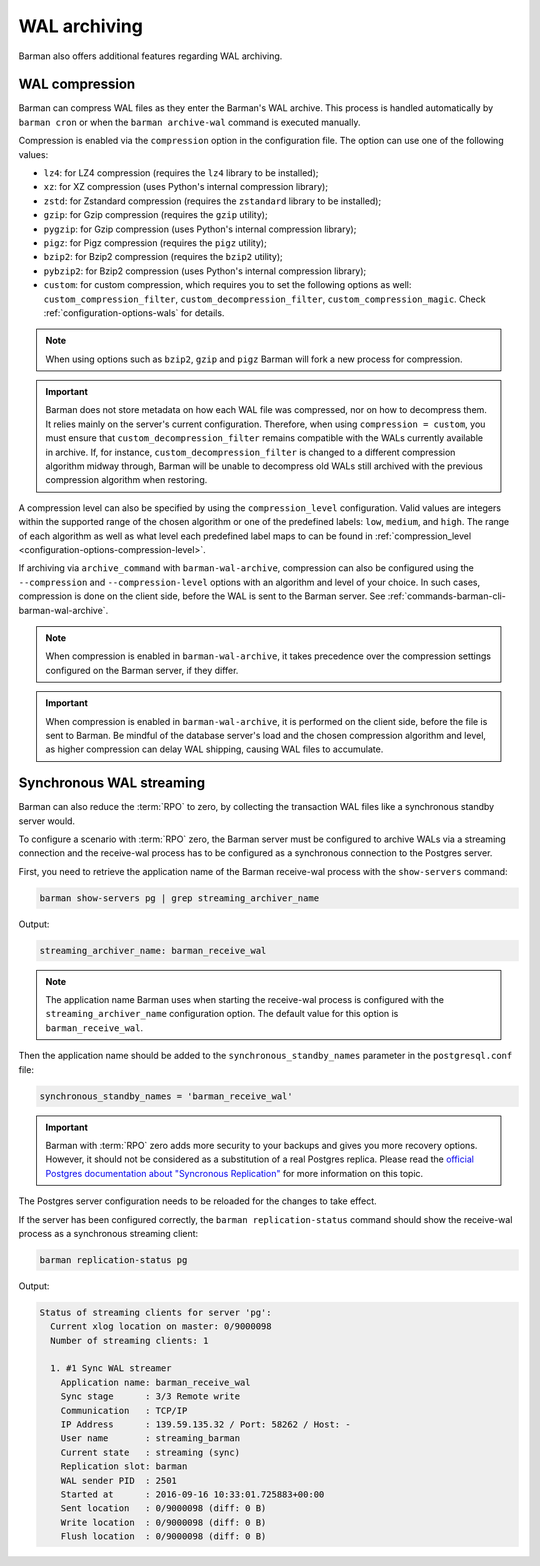 .. _wal_archiving:

WAL archiving
=============

Barman also offers additional features regarding WAL archiving.

.. _wal_archiving-wal-compression:

WAL compression
---------------

Barman can compress WAL files as they enter the Barman's WAL archive. This process is
handled automatically by ``barman cron`` or when the ``barman archive-wal`` command is
executed manually.

Compression is enabled via the ``compression`` option in the configuration file.
The option can use one of the following values:

* ``lz4``: for LZ4 compression (requires the ``lz4`` library to be installed);
* ``xz``: for XZ compression (uses Python's internal compression library);
* ``zstd``: for Zstandard compression (requires the ``zstandard`` library to be
  installed);
* ``gzip``: for Gzip compression (requires the ``gzip`` utility);
* ``pygzip``: for Gzip compression (uses Python's internal compression library);
* ``pigz``: for Pigz compression (requires the ``pigz`` utility);
* ``bzip2``: for Bzip2 compression (requires the ``bzip2`` utility);
* ``pybzip2``: for Bzip2 compression (uses Python's internal compression library);
* ``custom``: for custom compression, which requires you to set the following options
  as well: ``custom_compression_filter``, ``custom_decompression_filter``,
  ``custom_compression_magic``. Check :ref:`configuration-options-wals` for details.

.. note::
    When using options such as ``bzip2``, ``gzip`` and ``pigz`` Barman will fork a new
    process for compression.

.. important::
    Barman does not store metadata on how each WAL file was compressed, nor on how to
    decompress them. It relies mainly on the server's current configuration. Therefore,
    when using ``compression = custom``, you must ensure that
    ``custom_decompression_filter`` remains compatible with the WALs currently
    available in archive. If, for instance, ``custom_decompression_filter`` is changed
    to a different compression algorithm midway through, Barman will be unable to
    decompress old WALs still archived with the previous compression algorithm when
    restoring.

A compression level can also be specified by using the ``compression_level``
configuration. Valid values are integers within the supported range of the chosen
algorithm or one of the predefined labels: ``low``, ``medium``, and ``high``. The range
of each algorithm as well as what level each predefined label maps to can be found in
:ref:`compression_level <configuration-options-compression-level>`.

If archiving via ``archive_command`` with ``barman-wal-archive``, compression
can also be configured using the ``--compression`` and ``--compression-level`` options
with an algorithm and level of your choice. In such cases, compression is done on the
client side, before the WAL is sent to the Barman server.
See :ref:`commands-barman-cli-barman-wal-archive`.

.. note::
  When compression is enabled in ``barman-wal-archive``, it takes precedence over the
  compression settings configured on the Barman server, if they differ.

.. important::
  When compression is enabled in ``barman-wal-archive``, it is performed on the client
  side, before the file is sent to Barman. Be mindful of the database server's load and
  the chosen compression algorithm and level, as higher compression can delay WAL
  shipping, causing WAL files to accumulate.


.. _wal_archiving-synchronous-WAL-streaming:

Synchronous WAL streaming
-------------------------

Barman can also reduce the :term:`RPO` to zero, by collecting the transaction WAL files
like a synchronous standby server would.

To configure a scenario with :term:`RPO` zero, the Barman server must be configured to archive WALs via
a streaming connection and the receive-wal process has to be configured as a
synchronous connection to the Postgres server.

First, you need to retrieve the application name of the Barman receive-wal process with the 
``show-servers`` command:

.. code-block:: bash

  barman show-servers pg | grep streaming_archiver_name

Output:

.. code-block:: text

  streaming_archiver_name: barman_receive_wal

.. note::

  The application name Barman uses when starting the receive-wal process is configured
  with the ``streaming_archiver_name`` configuration option. The default value for this
  option is ``barman_receive_wal``.

Then the application name should be added to the ``synchronous_standby_names``
parameter in the ``postgresql.conf`` file:

.. code-block:: bash

  synchronous_standby_names = 'barman_receive_wal'


.. important::

  Barman with :term:`RPO` zero adds more security to your backups and gives you more
  recovery options. However, it should not be considered as a substitution of a
  real Postgres replica. Please read the `official Postgres documentation about
  "Syncronous Replication" <https://www.postgresql.org/docs/current/runtime-config-replication.html>`_
  for more information on this topic.

The Postgres server configuration needs to be reloaded for the changes to take effect.

If the server has been configured correctly, the ``barman replication-status`` command
should show the receive-wal process as a synchronous streaming client:

.. code-block:: bash

  barman replication-status pg

Output:

.. code-block:: text

  Status of streaming clients for server 'pg':
    Current xlog location on master: 0/9000098
    Number of streaming clients: 1

    1. #1 Sync WAL streamer
      Application name: barman_receive_wal
      Sync stage      : 3/3 Remote write
      Communication   : TCP/IP
      IP Address      : 139.59.135.32 / Port: 58262 / Host: -
      User name       : streaming_barman
      Current state   : streaming (sync)
      Replication slot: barman
      WAL sender PID  : 2501
      Started at      : 2016-09-16 10:33:01.725883+00:00
      Sent location   : 0/9000098 (diff: 0 B)
      Write location  : 0/9000098 (diff: 0 B)
      Flush location  : 0/9000098 (diff: 0 B)
